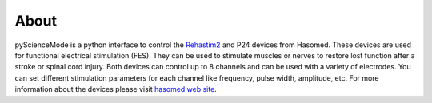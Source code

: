 ======
About
======

pyScienceMode is a python interface to control the `Rehastim2 <https://static1.squarespace.com/static/5f16af2c5732983b810510ef/t/625445ebc1f33f681fa9ec3e/1649690115682/RehaMove2_User+Manual_2.4._ENG_CM_20170201.pdf>`_ and P24 devices from Hasomed.
These devices are used for functional electrical stimulation (FES).
They can be used to stimulate muscles or nerves to restore lost function after a stroke or spinal cord injury.
Both devices can control up to 8 channels and can be used with a variety of electrodes.
You can set different stimulation parameters for each channel like frequency, pulse width, amplitude, etc.
For more information about the devices please visit `hasomed web site <https://hasomed.de/en/products/rehamove/>`_.

